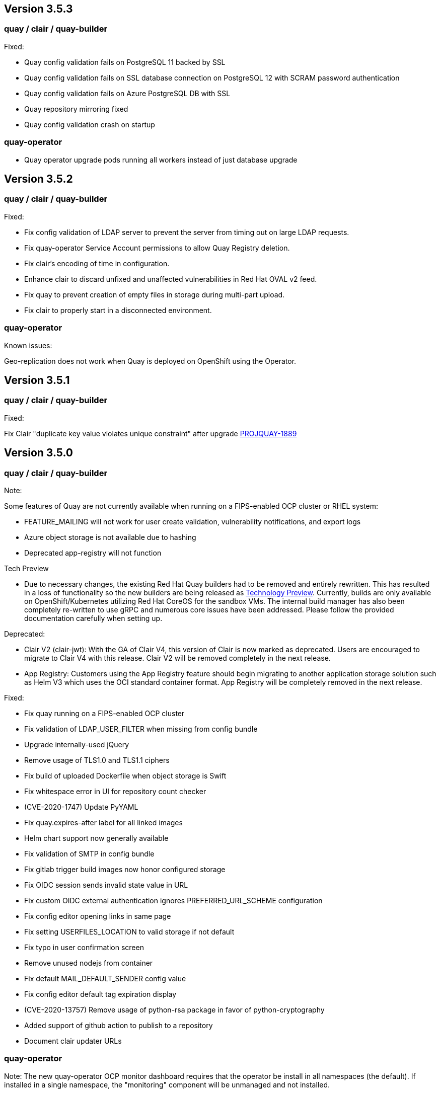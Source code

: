 [[rn-3-503]]
== Version 3.5.3

=== quay / clair / quay-builder

Fixed:

* Quay config validation fails on PostgreSQL 11 backed by SSL
* Quay config validation fails on SSL database connection on PostgreSQL 12
with SCRAM password authentication
* Quay config validation fails on Azure PostgreSQL DB with SSL
* Quay repository mirroring fixed
* Quay config validation crash on startup

=== quay-operator

* Quay operator upgrade pods running all workers instead of just database
upgrade

[[rn-3-502]]
== Version 3.5.2

=== quay / clair / quay-builder

Fixed:

* Fix config validation of LDAP server to prevent the server from timing out on large LDAP requests.
* Fix quay-operator Service Account permissions to allow Quay Registry deletion.
* Fix clair's encoding of time in configuration.
* Enhance clair to discard unfixed and unaffected vulnerabilities in Red Hat OVAL v2 feed.
* Fix quay to prevent creation of empty files in storage during multi-part upload.
* Fix clair to properly start in a disconnected environment.


=== quay-operator

Known issues:

Geo-replication does not work when Quay is deployed on OpenShift using the Operator.

[[rn-3-501]]
== Version 3.5.1

=== quay / clair / quay-builder

Fixed:

Fix Clair "duplicate key value violates unique constraint" after upgrade link:https://issues.redhat.com/browse/PROJQUAY-1889[PROJQUAY-1889]

[[rn-3-500]]
== Version 3.5.0

=== quay / clair / quay-builder

Note:

Some features of Quay are not currently available when running on a FIPS-enabled OCP cluster or RHEL system:

* FEATURE_MAILING will not work for user create validation, vulnerability notifications, and export logs
* Azure object storage is not available due to hashing
* Deprecated app-registry will not function

Tech Preview

* Due to necessary changes, the existing Red Hat Quay builders had to be removed and entirely rewritten. This has resulted in a loss of functionality so the new builders are being released as link:https://access.redhat.com/support/offerings/techpreview[Technology Preview]. Currently, builds are only available on OpenShift/Kubernetes utilizing Red Hat CoreOS for the sandbox VMs. The internal build manager has also been completely re-written to use gRPC and numerous core issues have been addressed. Please follow the provided documentation carefully when setting up.

Deprecated:

* Clair V2 (clair-jwt): With the GA of Clair V4, this version of Clair is now marked as deprecated.  Users are encouraged to migrate to Clair V4 with this release.  Clair V2 will be removed completely in the next release.
* App Registry: Customers using the App Registry feature should begin migrating to another application storage solution such as Helm V3 which uses the OCI standard container format.  App Registry will be completely removed in the next release.


Fixed:

* Fix quay running on a FIPS-enabled OCP cluster
* Fix validation of LDAP_USER_FILTER when missing from config bundle
* Upgrade internally-used jQuery
* Remove usage of TLS1.0 and TLS1.1 ciphers
* Fix build of uploaded Dockerfile when object storage is Swift
* Fix whitespace error in UI for repository count checker
* (CVE-2020-1747) Update PyYAML
* Fix quay.expires-after label for all linked images
* Helm chart support now generally available
* Fix validation of SMTP in config bundle
* Fix gitlab trigger build images now honor configured storage
* Fix OIDC session sends invalid state value in URL
* Fix custom OIDC external authentication ignores PREFERRED_URL_SCHEME configuration
* Fix config editor opening links in same page
* Fix setting USERFILES_LOCATION to valid storage if not default
* Fix typo in user confirmation screen
* Remove unused nodejs from container
* Fix default MAIL_DEFAULT_SENDER config value
* Fix config editor default tag expiration display
* (CVE-2020-13757) Remove usage of python-rsa package in favor of python-cryptography
* Added support of github action to publish to a repository
* Document clair updater URLs

=== quay-operator

Note: The new quay-operator OCP monitor dashboard requires that the operator be install in all namespaces (the default). If installed in a single namespace, the "monitoring" component will be unmanaged and not installed.

* Document using disconnected clair with quay-operator
* Fix quay-operator version displayed in OCP console
* Fix BUILDMAN_HOSTNAME in config bundle with managed route component
* Added OCP monitoring integration

=== quay-container-security-operator

* Fix reading security metadata when FEATURE_ANONYMOUS_ACCESS is set to false
